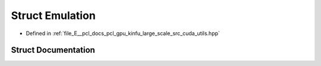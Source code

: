 .. _exhale_struct_structpcl_1_1device_1_1kinfu_l_s_1_1_emulation:

Struct Emulation
================

- Defined in :ref:`file_E__pcl_docs_pcl_gpu_kinfu_large_scale_src_cuda_utils.hpp`


Struct Documentation
--------------------


.. doxygenstruct:: pcl::device::kinfuLS::Emulation
   :members:
   :protected-members:
   :undoc-members: